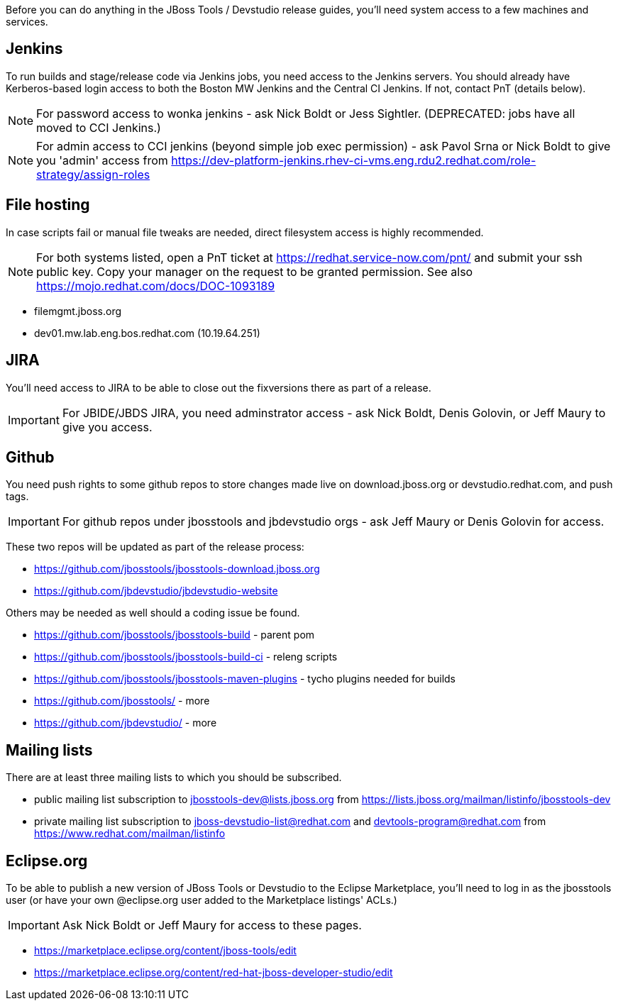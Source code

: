 Before you can do anything in the JBoss Tools / Devstudio release guides, you'll need system access to a few machines and services.

== Jenkins

To run builds and stage/release code via Jenkins jobs, you need access to the Jenkins servers. You should already have Kerberos-based login access to both the Boston MW Jenkins and the Central CI Jenkins. If not, contact PnT (details below).

NOTE: For password access to wonka jenkins - ask Nick Boldt or Jess Sightler. (DEPRECATED: jobs have all moved to CCI Jenkins.)

NOTE: For admin access to CCI jenkins (beyond simple job exec permission) - ask Pavol Srna or Nick Boldt to give you 'admin' access from https://dev-platform-jenkins.rhev-ci-vms.eng.rdu2.redhat.com/role-strategy/assign-roles

== File hosting

In case scripts fail or manual file tweaks are needed, direct filesystem access is highly recommended.

NOTE: For both systems listed, open a PnT ticket at https://redhat.service-now.com/pnt/ and submit your ssh public key. Copy your manager on the request to be granted permission. See also https://mojo.redhat.com/docs/DOC-1093189

* filemgmt.jboss.org
* dev01.mw.lab.eng.bos.redhat.com (10.19.64.251)

== JIRA

You'll need access to JIRA to be able to close out the fixversions there as part of a release.

IMPORTANT: For JBIDE/JBDS JIRA, you need adminstrator access - ask Nick Boldt, Denis Golovin, or Jeff Maury to give you access.

== Github

You need push rights to some github repos to store changes made live on download.jboss.org or devstudio.redhat.com, and push tags.

IMPORTANT: For github repos under jbosstools and jbdevstudio orgs - ask Jeff Maury or Denis Golovin for access.

These two repos will be updated as part of the release process:

* https://github.com/jbosstools/jbosstools-download.jboss.org
* https://github.com/jbdevstudio/jbdevstudio-website

Others may be needed as well should a coding issue be found.

* https://github.com/jbosstools/jbosstools-build - parent pom
* https://github.com/jbosstools/jbosstools-build-ci - releng scripts
* https://github.com/jbosstools/jbosstools-maven-plugins - tycho plugins needed for builds
* https://github.com/jbosstools/ - more
* https://github.com/jbdevstudio/ - more

== Mailing lists

There are at least three mailing lists to which you should be subscribed.

* public mailing list subscription to jbosstools-dev@lists.jboss.org from https://lists.jboss.org/mailman/listinfo/jbosstools-dev
* private mailing list subscription to jboss-devstudio-list@redhat.com and devtools-program@redhat.com from https://www.redhat.com/mailman/listinfo

== Eclipse.org

To be able to publish a new version of JBoss Tools or Devstudio to the Eclipse Marketplace, you'll need to log in as the jbosstools user (or have your own @eclipse.org user added to the Marketplace listings' ACLs.)

IMPORTANT: Ask Nick Boldt or Jeff Maury for access to these pages.

* https://marketplace.eclipse.org/content/jboss-tools/edit
* https://marketplace.eclipse.org/content/red-hat-jboss-developer-studio/edit
